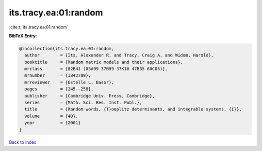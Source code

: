 its.tracy.ea:01:random
======================

:cite:t:`its.tracy.ea:01:random`

**BibTeX Entry:**

.. code-block:: bibtex

   @incollection{its.tracy.ea:01:random,
     author        = {Its, Alexander R. and Tracy, Craig A. and Widom, Harold},
     booktitle     = {Random matrix models and their applications},
     mrclass       = {82B41 (05A99 37B99 37K10 47B35 60C05)},
     mrnumber      = {1842789},
     mrreviewer    = {Estelle L. Basor},
     pages         = {245--258},
     publisher     = {Cambridge Univ. Press, Cambridge},
     series        = {Math. Sci. Res. Inst. Publ.},
     title         = {Random words, {T}oeplitz determinants, and integrable systems. {I}},
     volume        = {40},
     year          = {2001}
   }

`Back to index <../By-Cite-Keys.html>`__
